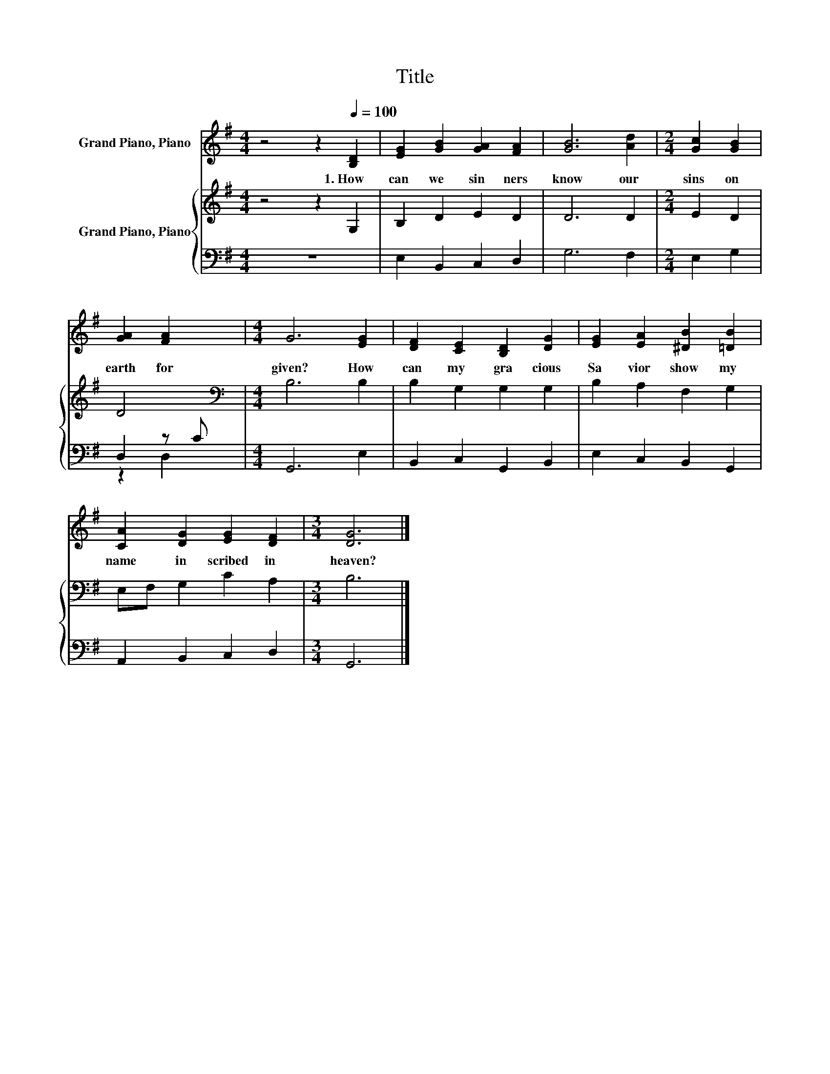 X:1
T:Title
%%score 1 { 2 | ( 3 4 ) }
L:1/8
M:4/4
K:G
V:1 treble nm="Grand Piano, Piano"
V:2 treble nm="Grand Piano, Piano"
V:3 bass 
V:4 bass 
V:1
 z4 z2[Q:1/4=100] [B,D]2 | [EG]2 [GB]2 [GA]2 [FA]2 | [GB]6 [Ad]2 |[M:2/4] [Gc]2 [GB]2 | %4
w: 1.~How~|can~ we~ sin ners~|know~ our~|sins~ on~|
 [GA]2 [FA]2 |[M:4/4] G6 [EG]2 | [DF]2 [CE]2 [B,D]2 [DG]2 | [EG]2 [EA]2 [^DB]2 [=DB]2 | %8
w: earth~ for|given?~ How~|can~ my~ gra cious~|Sa vior~ show~ my~|
 [CA]2 [DG]2 [EG]2 [DF]2 |[M:3/4] [DG]6 |] %10
w: name~ in scribed~ in~|heaven?~|
V:2
 z4 z2 G,2 | B,2 D2 E2 D2 | D6 D2 |[M:2/4] E2 D2 | D4 |[M:4/4][K:bass] B,6 B,2 | B,2 G,2 G,2 G,2 | %7
 B,2 A,2 F,2 G,2 | E,F, G,2 C2 A,2 |[M:3/4] B,6 |] %10
V:3
 z8 | E,2 B,,2 C,2 D,2 | G,6 F,2 |[M:2/4] E,2 G,2 | D,2 z C |[M:4/4] G,,6 E,2 | %6
 B,,2 C,2 G,,2 B,,2 | E,2 C,2 B,,2 G,,2 | A,,2 B,,2 C,2 D,2 |[M:3/4] G,,6 |] %10
V:4
 x8 | x8 | x8 |[M:2/4] x4 | z2 D,2 |[M:4/4] x8 | x8 | x8 | x8 |[M:3/4] x6 |] %10


